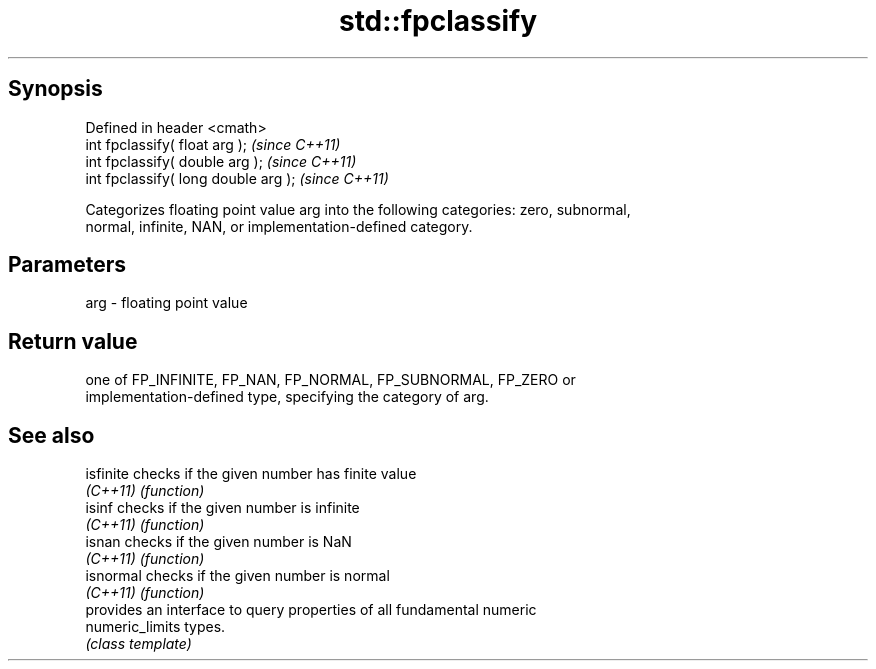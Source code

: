 .TH std::fpclassify 3 "Apr 19 2014" "1.0.0" "C++ Standard Libary"
.SH Synopsis
   Defined in header <cmath>
   int fpclassify( float arg );        \fI(since C++11)\fP
   int fpclassify( double arg );       \fI(since C++11)\fP
   int fpclassify( long double arg );  \fI(since C++11)\fP

   Categorizes floating point value arg into the following categories: zero, subnormal,
   normal, infinite, NAN, or implementation-defined category.

.SH Parameters

   arg - floating point value

.SH Return value

   one of FP_INFINITE, FP_NAN, FP_NORMAL, FP_SUBNORMAL, FP_ZERO or
   implementation-defined type, specifying the category of arg.

.SH See also

   isfinite       checks if the given number has finite value
   \fI(C++11)\fP        \fI(function)\fP
   isinf          checks if the given number is infinite
   \fI(C++11)\fP        \fI(function)\fP
   isnan          checks if the given number is NaN
   \fI(C++11)\fP        \fI(function)\fP
   isnormal       checks if the given number is normal
   \fI(C++11)\fP        \fI(function)\fP
                  provides an interface to query properties of all fundamental numeric
   numeric_limits types.
                  \fI(class template)\fP
